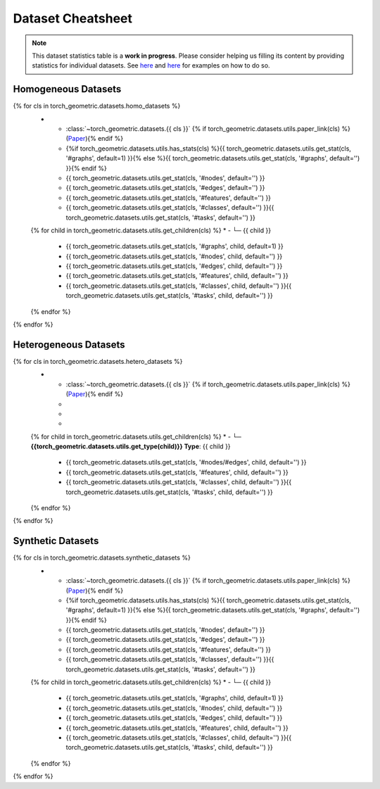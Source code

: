 Dataset Cheatsheet
==================

.. note::

    This dataset statistics table is a **work in progress**.
    Please consider helping us filling its content by providing statistics for individual datasets.
    See `here <https://github.com/pyg-team/pytorch_geometric/blob/master/torch_geometric/datasets/karate.py#L25-L37>`__ and `here <https://github.com/pyg-team/pytorch_geometric/blob/master/torch_geometric/datasets/tu_dataset.py#L56-L108>`__ for examples on how to do so.

Homogeneous Datasets
--------------------

.. list-table::
    :widths: 50 10 10 10 10 10
    :header-rows: 1

    * - Name
      - #graphs
      - #nodes
      - #edges
      - #features
      - #classes/#tasks
{% for cls in torch_geometric.datasets.homo_datasets %}
    * - :class:`~torch_geometric.datasets.{{ cls }}` {% if torch_geometric.datasets.utils.paper_link(cls) %}(`Paper <{{ torch_geometric.datasets.utils.paper_link(cls) }}>`__){% endif %}
      - {%if torch_geometric.datasets.utils.has_stats(cls) %}{{ torch_geometric.datasets.utils.get_stat(cls, '#graphs', default=1) }}{% else %}{{ torch_geometric.datasets.utils.get_stat(cls, '#graphs', default='') }}{% endif %}
      - {{ torch_geometric.datasets.utils.get_stat(cls, '#nodes', default='') }}
      - {{ torch_geometric.datasets.utils.get_stat(cls, '#edges', default='') }}
      - {{ torch_geometric.datasets.utils.get_stat(cls, '#features', default='') }}
      - {{ torch_geometric.datasets.utils.get_stat(cls, '#classes', default='') }}{{ torch_geometric.datasets.utils.get_stat(cls, '#tasks', default='') }}
    {% for child in torch_geometric.datasets.utils.get_children(cls) %}
    * - └─ {{ child }}
      - {{ torch_geometric.datasets.utils.get_stat(cls, '#graphs', child, default=1) }}
      - {{ torch_geometric.datasets.utils.get_stat(cls, '#nodes', child, default='') }}
      - {{ torch_geometric.datasets.utils.get_stat(cls, '#edges', child, default='') }}
      - {{ torch_geometric.datasets.utils.get_stat(cls, '#features', child, default='') }}
      - {{ torch_geometric.datasets.utils.get_stat(cls, '#classes', child, default='') }}{{ torch_geometric.datasets.utils.get_stat(cls, '#tasks', child, default='') }}
    {% endfor %}
{% endfor %}

Heterogeneous Datasets
----------------------

.. list-table::
    :widths: 50 30 10 10
    :header-rows: 1

    * - Name
      - #nodes/#edges
      - #features
      - #classes/#tasks
{% for cls in torch_geometric.datasets.hetero_datasets %}
    * - :class:`~torch_geometric.datasets.{{ cls }}` {% if torch_geometric.datasets.utils.paper_link(cls) %}(`Paper <{{ torch_geometric.datasets.utils.paper_link(cls) }}>`__){% endif %}
      -
      -
      -
    {% for child in torch_geometric.datasets.utils.get_children(cls) %}
    * - └─ **{{torch_geometric.datasets.utils.get_type(child)}} Type**: {{ child }}
      - {{ torch_geometric.datasets.utils.get_stat(cls, '#nodes/#edges', child, default='') }}
      - {{ torch_geometric.datasets.utils.get_stat(cls, '#features', child, default='') }}
      - {{ torch_geometric.datasets.utils.get_stat(cls, '#classes', child, default='') }}{{ torch_geometric.datasets.utils.get_stat(cls, '#tasks', child, default='') }}
    {% endfor %}
{% endfor %}

Synthetic Datasets
------------------

.. list-table::
    :widths: 50 10 10 10 10 10
    :header-rows: 1

    * - Name
      - #graphs
      - #nodes
      - #edges
      - #features
      - #classes/#tasks
{% for cls in torch_geometric.datasets.synthetic_datasets %}
    * - :class:`~torch_geometric.datasets.{{ cls }}` {% if torch_geometric.datasets.utils.paper_link(cls) %}(`Paper <{{ torch_geometric.datasets.utils.paper_link(cls) }}>`__){% endif %}
      - {%if torch_geometric.datasets.utils.has_stats(cls) %}{{ torch_geometric.datasets.utils.get_stat(cls, '#graphs', default=1) }}{% else %}{{ torch_geometric.datasets.utils.get_stat(cls, '#graphs', default='') }}{% endif %}
      - {{ torch_geometric.datasets.utils.get_stat(cls, '#nodes', default='') }}
      - {{ torch_geometric.datasets.utils.get_stat(cls, '#edges', default='') }}
      - {{ torch_geometric.datasets.utils.get_stat(cls, '#features', default='') }}
      - {{ torch_geometric.datasets.utils.get_stat(cls, '#classes', default='') }}{{ torch_geometric.datasets.utils.get_stat(cls, '#tasks', default='') }}
    {% for child in torch_geometric.datasets.utils.get_children(cls) %}
    * - └─ {{ child }}
      - {{ torch_geometric.datasets.utils.get_stat(cls, '#graphs', child, default=1) }}
      - {{ torch_geometric.datasets.utils.get_stat(cls, '#nodes', child, default='') }}
      - {{ torch_geometric.datasets.utils.get_stat(cls, '#edges', child, default='') }}
      - {{ torch_geometric.datasets.utils.get_stat(cls, '#features', child, default='') }}
      - {{ torch_geometric.datasets.utils.get_stat(cls, '#classes', child, default='') }}{{ torch_geometric.datasets.utils.get_stat(cls, '#tasks', child, default='') }}
    {% endfor %}
{% endfor %}

